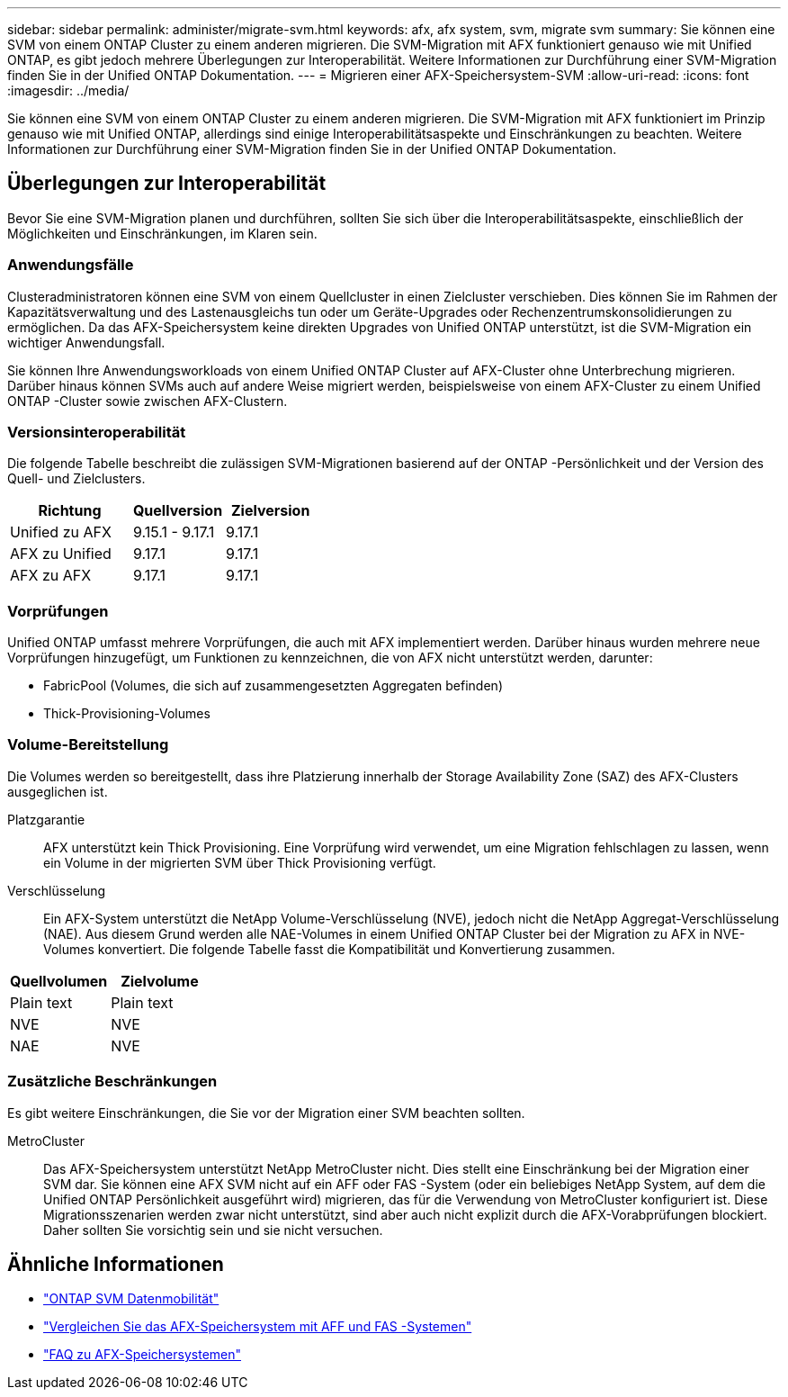 ---
sidebar: sidebar 
permalink: administer/migrate-svm.html 
keywords: afx, afx system, svm, migrate svm 
summary: Sie können eine SVM von einem ONTAP Cluster zu einem anderen migrieren. Die SVM-Migration mit AFX funktioniert genauso wie mit Unified ONTAP, es gibt jedoch mehrere Überlegungen zur Interoperabilität. Weitere Informationen zur Durchführung einer SVM-Migration finden Sie in der Unified ONTAP Dokumentation. 
---
= Migrieren einer AFX-Speichersystem-SVM
:allow-uri-read: 
:icons: font
:imagesdir: ../media/


[role="lead"]
Sie können eine SVM von einem ONTAP Cluster zu einem anderen migrieren. Die SVM-Migration mit AFX funktioniert im Prinzip genauso wie mit Unified ONTAP, allerdings sind einige Interoperabilitätsaspekte und Einschränkungen zu beachten. Weitere Informationen zur Durchführung einer SVM-Migration finden Sie in der Unified ONTAP Dokumentation.



== Überlegungen zur Interoperabilität

Bevor Sie eine SVM-Migration planen und durchführen, sollten Sie sich über die Interoperabilitätsaspekte, einschließlich der Möglichkeiten und Einschränkungen, im Klaren sein.



=== Anwendungsfälle

Clusteradministratoren können eine SVM von einem Quellcluster in einen Zielcluster verschieben. Dies können Sie im Rahmen der Kapazitätsverwaltung und des Lastenausgleichs tun oder um Geräte-Upgrades oder Rechenzentrumskonsolidierungen zu ermöglichen. Da das AFX-Speichersystem keine direkten Upgrades von Unified ONTAP unterstützt, ist die SVM-Migration ein wichtiger Anwendungsfall.

Sie können Ihre Anwendungsworkloads von einem Unified ONTAP Cluster auf AFX-Cluster ohne Unterbrechung migrieren.  Darüber hinaus können SVMs auch auf andere Weise migriert werden, beispielsweise von einem AFX-Cluster zu einem Unified ONTAP -Cluster sowie zwischen AFX-Clustern.



=== Versionsinteroperabilität

Die folgende Tabelle beschreibt die zulässigen SVM-Migrationen basierend auf der ONTAP -Persönlichkeit und der Version des Quell- und Zielclusters.

[cols="40,30,30"]
|===
| Richtung | Quellversion | Zielversion 


| Unified zu AFX | 9.15.1 - 9.17.1 | 9.17.1 


| AFX zu Unified | 9.17.1 | 9.17.1 


| AFX zu AFX | 9.17.1 | 9.17.1 
|===


=== Vorprüfungen

Unified ONTAP umfasst mehrere Vorprüfungen, die auch mit AFX implementiert werden.  Darüber hinaus wurden mehrere neue Vorprüfungen hinzugefügt, um Funktionen zu kennzeichnen, die von AFX nicht unterstützt werden, darunter:

* FabricPool (Volumes, die sich auf zusammengesetzten Aggregaten befinden)
* Thick-Provisioning-Volumes




=== Volume-Bereitstellung

Die Volumes werden so bereitgestellt, dass ihre Platzierung innerhalb der Storage Availability Zone (SAZ) des AFX-Clusters ausgeglichen ist.

Platzgarantie:: AFX unterstützt kein Thick Provisioning.  Eine Vorprüfung wird verwendet, um eine Migration fehlschlagen zu lassen, wenn ein Volume in der migrierten SVM über Thick Provisioning verfügt.
Verschlüsselung:: Ein AFX-System unterstützt die NetApp Volume-Verschlüsselung (NVE), jedoch nicht die NetApp Aggregat-Verschlüsselung (NAE).  Aus diesem Grund werden alle NAE-Volumes in einem Unified ONTAP Cluster bei der Migration zu AFX in NVE-Volumes konvertiert.  Die folgende Tabelle fasst die Kompatibilität und Konvertierung zusammen.


[cols="50,50"]
|===
| Quellvolumen | Zielvolume 


| Plain text | Plain text 


| NVE | NVE 


| NAE | NVE 
|===


=== Zusätzliche Beschränkungen

Es gibt weitere Einschränkungen, die Sie vor der Migration einer SVM beachten sollten.

MetroCluster:: Das AFX-Speichersystem unterstützt NetApp MetroCluster nicht.  Dies stellt eine Einschränkung bei der Migration einer SVM dar.  Sie können eine AFX SVM nicht auf ein AFF oder FAS -System (oder ein beliebiges NetApp System, auf dem die Unified ONTAP Persönlichkeit ausgeführt wird) migrieren, das für die Verwendung von MetroCluster konfiguriert ist.  Diese Migrationsszenarien werden zwar nicht unterstützt, sind aber auch nicht explizit durch die AFX-Vorabprüfungen blockiert. Daher sollten Sie vorsichtig sein und sie nicht versuchen.




== Ähnliche Informationen

* https://docs.netapp.com/us-en/ontap/svm-migrate/index.html["ONTAP SVM Datenmobilität"^]
* link:../get-started/compare-unified-ontap.html["Vergleichen Sie das AFX-Speichersystem mit AFF und FAS -Systemen"]
* link:../faq-ontap-afx.html["FAQ zu AFX-Speichersystemen"]

